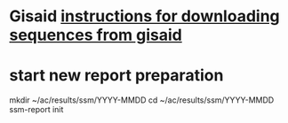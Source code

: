 #+STARTUP: showall
#+STARTUP: indent
# Time-stamp: <2019-01-25 10:13:36 eu>
* Gisaid [[file:~/AD/sources/acmacs-whocc/doc/gisaid.org][instructions for downloading sequences from gisaid]]
* start new report preparation
mkdir ~/ac/results/ssm/YYYY-MMDD
cd ~/ac/results/ssm/YYYY-MMDD
ssm-report init
* COMMENT local vars ======================================================================
# Local Variables:
# eval: (auto-fill-mode 0)
# eval: (add-hook 'before-save-hook 'time-stamp)
# End:

